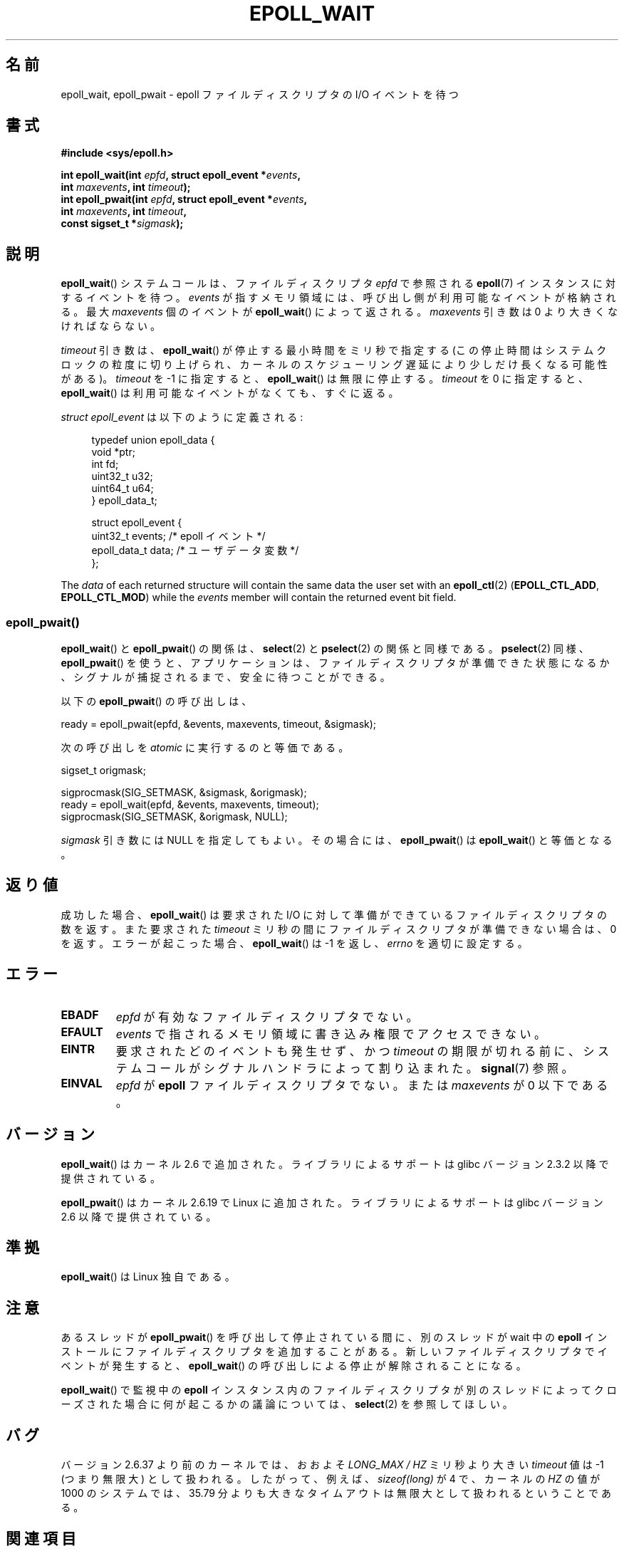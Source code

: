 .\"  Copyright (C) 2003  Davide Libenzi
.\"  Davide Libenzi <davidel@xmailserver.org>
.\"
.\" %%%LICENSE_START(GPLv2+_SW_3_PARA)
.\"  This program is free software; you can redistribute it and/or modify
.\"  it under the terms of the GNU General Public License as published by
.\"  the Free Software Foundation; either version 2 of the License, or
.\"  (at your option) any later version.
.\"
.\"  This program is distributed in the hope that it will be useful,
.\"  but WITHOUT ANY WARRANTY; without even the implied warranty of
.\"  MERCHANTABILITY or FITNESS FOR A PARTICULAR PURPOSE.  See the
.\"  GNU General Public License for more details.
.\"
.\" You should have received a copy of the GNU General Public
.\" License along with this manual; if not, see
.\" <http://www.gnu.org/licenses/>.
.\" %%%LICENSE_END
.\"
.\" 2007-04-30: mtk, Added description of epoll_pwait()
.\"
.\"*******************************************************************
.\"
.\" This file was generated with po4a. Translate the source file.
.\"
.\"*******************************************************************
.\"
.\" Japanese Version Copyright (c) 2004-2005 Yuichi SATO
.\"         all rights reserved.
.\" Translated Wed Jun 16 03:05:40 JST 2004
.\"         by Yuichi SATO <ysato444@yahoo.co.jp>
.\" Updated & Modified Tue Apr 19 07:05:42 JST 2005 by Yuichi SATO
.\" Updated 2007-06-02, Akihiro MOTOKI <amotoki@dd.iij4u.or.jp>, LDP v2.51
.\" Updated 2009-02-23, Akihiro MOTOKI <amotoki@dd.iij4u.or.jp>, LDP v3.18
.\" Updated 2012-04-30, Akihiro MOTOKI <amotoki@gmail.com>
.\" Updated 2012-05-29, Akihiro MOTOKI <amotoki@gmail.com>
.\" Updated 2013-03-26, Akihiro MOTOKI <amotoki@gmail.com>
.\"
.TH EPOLL_WAIT 2 2012\-08\-17 Linux "Linux Programmer's Manual"
.SH 名前
epoll_wait, epoll_pwait \- epoll ファイルディスクリプタの I/O イベントを待つ
.SH 書式
.nf
\fB#include <sys/epoll.h>\fP
.sp
\fBint epoll_wait(int \fP\fIepfd\fP\fB, struct epoll_event *\fP\fIevents\fP\fB,\fP
\fB               int \fP\fImaxevents\fP\fB, int \fP\fItimeout\fP\fB);\fP
\fBint epoll_pwait(int \fP\fIepfd\fP\fB, struct epoll_event *\fP\fIevents\fP\fB,\fP
\fB               int \fP\fImaxevents\fP\fB, int \fP\fItimeout\fP\fB,\fP
\fB               const sigset_t *\fP\fIsigmask\fP\fB);\fP
.fi
.SH 説明
\fBepoll_wait\fP() システムコールは、ファイルディスクリプタ \fIepfd\fP で参照される
\fBepoll\fP(7) インスタンスに対するイベントを待つ。 \fIevents\fP が指すメモリ領域には、
呼び出し側が利用可能なイベントが格納される。最大 \fImaxevents\fP 個のイベントが
\fBepoll_wait\fP() によって返される。
\fImaxevents\fP 引き数は 0 より大きくなければならない。

\fItimeout\fP 引き数は、 \fBepoll_wait\fP() が停止する最小時間をミリ秒で指定
する (この停止時間はシステムクロックの粒度に切り上げられ、カーネルの
スケジューリング遅延により少しだけ長くなる可能性がある)。
\fItimeout\fP を \-1 に指定すると、 \fBepoll_wait\fP() は無限に停止する。
\fItimeout\fP を 0 に指定すると、 \fBepoll_wait\fP() は利用可能なイベントが
なくても、すぐに返る。

\fIstruct epoll_event\fP は以下のように定義される:
.sp
.in +4n
.nf
typedef union epoll_data {
    void    *ptr;
    int      fd;
    uint32_t u32;
    uint64_t u64;
} epoll_data_t;

struct epoll_event {
    uint32_t     events;    /* epoll イベント */
    epoll_data_t data;      /* ユーザデータ変数 */
};
.fi
.in

The \fIdata\fP of each returned structure will contain the same data the user
set with an \fBepoll_ctl\fP(2)  (\fBEPOLL_CTL_ADD\fP, \fBEPOLL_CTL_MOD\fP)  while the
\fIevents\fP member will contain the returned event bit field.
.SS epoll_pwait()
\fBepoll_wait\fP()  と \fBepoll_pwait\fP()  の関係は、 \fBselect\fP(2)  と \fBpselect\fP(2)
の関係と同様である。 \fBpselect\fP(2)  同様、 \fBepoll_pwait\fP()
を使うと、アプリケーションは、ファイルディスクリプタが準備できた状態になるか、 シグナルが捕捉されるまで、安全に待つことができる。

以下の \fBepoll_pwait\fP()  の呼び出しは、
.nf

    ready = epoll_pwait(epfd, &events, maxevents, timeout, &sigmask);

.fi
次の呼び出しを \fIatomic\fP に実行するのと等価である。
.nf

    sigset_t origmask;

    sigprocmask(SIG_SETMASK, &sigmask, &origmask);
    ready = epoll_wait(epfd, &events, maxevents, timeout);
    sigprocmask(SIG_SETMASK, &origmask, NULL);
.fi
.PP
\fIsigmask\fP 引き数には NULL を指定してもよい。 その場合には、 \fBepoll_pwait\fP()  は \fBepoll_wait\fP()
と等価となる。
.SH 返り値
成功した場合、 \fBepoll_wait\fP()  は要求された I/O に対して準備ができているファイルディスクリプタの数を返す。 また要求された
\fItimeout\fP ミリ秒の間にファイルディスクリプタが準備できない場合は、0 を返す。 エラーが起こった場合、 \fBepoll_wait\fP()  は
\-1 を返し、 \fIerrno\fP を適切に設定する。
.SH エラー
.TP 
\fBEBADF\fP
\fIepfd\fP が有効なファイルディスクリプタでない。
.TP 
\fBEFAULT\fP
\fIevents\fP で指されるメモリ領域に書き込み権限でアクセスできない。
.TP 
\fBEINTR\fP
要求されたどのイベントも発生せず、かつ \fItimeout\fP の期限が切れる前に、
システムコールがシグナルハンドラによって割り込まれた。
\fBsignal\fP(7) 参照。
.TP 
\fBEINVAL\fP
\fIepfd\fP が \fBepoll\fP ファイルディスクリプタでない。 または \fImaxevents\fP が 0 以下である。
.SH バージョン
.\" To be precise: kernel 2.5.44.
.\" The interface should be finalized by Linux kernel 2.5.66.
\fBepoll_wait\fP() はカーネル 2.6 で追加された。
ライブラリによるサポートは glibc バージョン 2.3.2 以降で提供されている。

\fBepoll_pwait\fP() はカーネル 2.6.19 で Linux に追加された。
ライブラリによるサポートは glibc バージョン 2.6 以降で提供されている。
.SH 準拠
\fBepoll_wait\fP() は Linux 独自である。
.SH 注意
あるスレッドが \fBepoll_pwait\fP() を呼び出して停止されている間に、
別のスレッドが wait 中の \fBepoll\fP インストールにファイルディスクリプタを
追加することがある。新しいファイルディスクリプタでイベントが発生すると、
\fBepoll_wait\fP() の呼び出しによる停止が解除されることになる。

\fBepoll_wait\fP() で監視中の \fBepoll\fP
インスタンス内のファイルディスクリプタが別のスレッドによってクローズされた場合に何が起こるかの議論については、 \fBselect\fP(2)
を参照してほしい。
.SH バグ
バージョン 2.6.37 より前のカーネルでは、おおよそ \fILONG_MAX / HZ\fP ミリ秒より大きい \fItimeout\fP 値は \-1
(つまり無限大) として扱われる。したがって、例えば、\fIsizeof(long)\fP が 4 で、カーネルの \fIHZ\fP の値が 1000
のシステムでは、 35.79 分よりも大きなタイムアウトは無限大として扱われるということである。
.SH 関連項目
\fBepoll_create\fP(2), \fBepoll_ctl\fP(2), \fBepoll\fP(7)
.SH この文書について
この man ページは Linux \fIman\-pages\fP プロジェクトのリリース 3.54 の一部
である。プロジェクトの説明とバグ報告に関する情報は
http://www.kernel.org/doc/man\-pages/ に書かれている。
